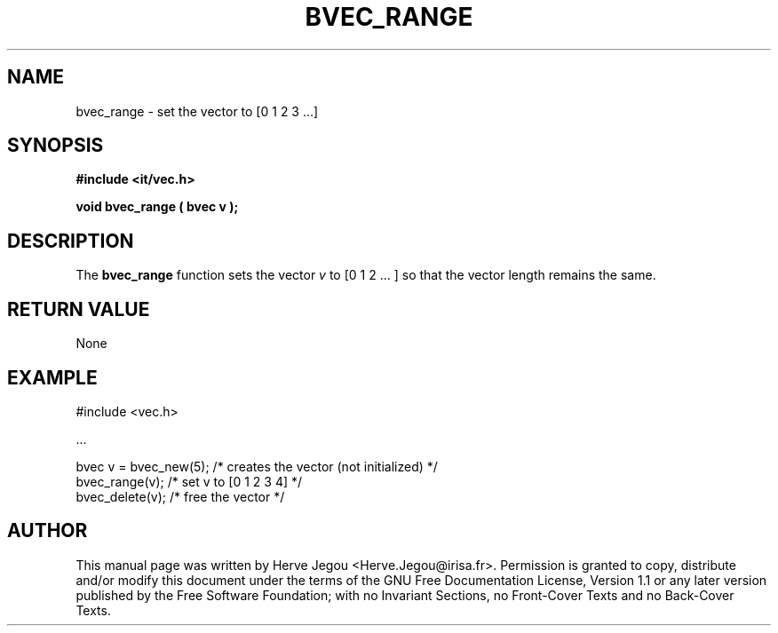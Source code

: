 .\" This manpage has been automatically generated by docbook2man 
.\" from a DocBook document.  This tool can be found at:
.\" <http://shell.ipoline.com/~elmert/comp/docbook2X/> 
.\" Please send any bug reports, improvements, comments, patches, 
.\" etc. to Steve Cheng <steve@ggi-project.org>.
.TH "BVEC_RANGE" "3" "01 August 2006" "" ""

.SH NAME
bvec_range \- set the vector to [0 1 2 3 ...]
.SH SYNOPSIS
.sp
\fB#include <it/vec.h>
.sp
void bvec_range ( bvec v
);
\fR
.SH "DESCRIPTION"
.PP
The \fBbvec_range\fR function sets the vector \fIv\fR to [0 1 2 ... ] so that the vector length remains the same.  
.SH "RETURN VALUE"
.PP
None
.SH "EXAMPLE"

.nf

#include <vec.h>

\&...

bvec v = bvec_new(5); /* creates the vector (not initialized) */
bvec_range(v);        /* set v to [0 1 2 3 4]                 */
bvec_delete(v);       /* free the vector                      */
.fi
.SH "AUTHOR"
.PP
This manual page was written by Herve Jegou <Herve.Jegou@irisa.fr>\&.
Permission is granted to copy, distribute and/or modify this
document under the terms of the GNU Free
Documentation License, Version 1.1 or any later version
published by the Free Software Foundation; with no Invariant
Sections, no Front-Cover Texts and no Back-Cover Texts.
